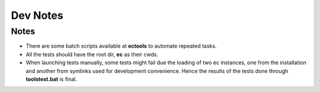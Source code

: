 Dev Notes
=========

Notes
-----
* There are some batch scripts available at **ec\tools** to automate repeated tasks.

* All the tests should have the root dir, **ec** as their cwds.

* When launching tests manually, some tests might fail due the loading of two ec instances, one from the installation and another from symlinks used for development convenience. Hence the results of the tests done through **tools\test.bat** is final.
